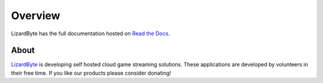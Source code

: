 Overview
========
LizardByte has the full documentation hosted on `Read the Docs <http://lizardbyte.readthedocs.io/>`__.

About
-----
`LizardByte <https://app.lizardbyte.dev>`__ is developing self hosted cloud game streaming solutions.
These applications are developed by volunteers in their free time. If you like our products please consider donating!
